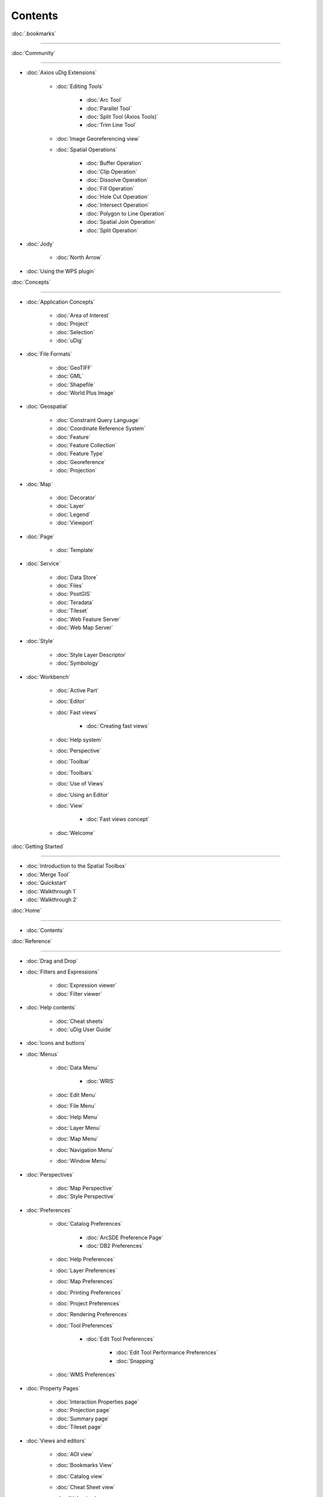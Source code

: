Contents
########

:doc:`.bookmarks`

~~~~~~~~~~~~~~~~~~~~~~~~~~~~~~~~~~~~~~~~~~~~~~~~~~~~~~~~~~~~~~~~~~~~~~~~~~~~~

:doc:`Community`

~~~~~~~~~~~~~~~~~~~~~~~~~~~~~

* :doc:`Axios uDig Extensions`


   * :doc:`Editing Tools`


      * :doc:`Arc Tool`

      * :doc:`Parallel Tool`

      * :doc:`Split Tool (Axios Tools)`

      * :doc:`Trim Line Tool`


   * :doc:`Image Georeferencing view`

   * :doc:`Spatial Operations`


      * :doc:`Buffer Operation`

      * :doc:`Clip Operation`

      * :doc:`Dissolve Operation`

      * :doc:`Fill Operation`

      * :doc:`Hole Cut Operation`

      * :doc:`Intersect Operation`

      * :doc:`Polygon to Line Operation`

      * :doc:`Spatial Join Operation`

      * :doc:`Split Operation`


* :doc:`Jody`


   * :doc:`North Arrow`


* :doc:`Using the WPS plugin`


:doc:`Concepts`

~~~~~~~~~~~~~~~~~~~~~~~~~~~

* :doc:`Application Concepts`


   * :doc:`Area of Interest`

   * :doc:`Project`

   * :doc:`Selection`

   * :doc:`uDig`


* :doc:`File Formats`


   * :doc:`GeoTIFF`

   * :doc:`GML`

   * :doc:`Shapefile`

   * :doc:`World Plus Image`


* :doc:`Geospatial`


   * :doc:`Constraint Query Language`

   * :doc:`Coordinate Reference System`

   * :doc:`Feature`

   * :doc:`Feature Collection`

   * :doc:`Feature Type`

   * :doc:`Georeference`

   * :doc:`Projection`


* :doc:`Map`


   * :doc:`Decorator`

   * :doc:`Layer`

   * :doc:`Legend`

   * :doc:`Viewport`


* :doc:`Page`


   * :doc:`Template`


* :doc:`Service`


   * :doc:`Data Store`

   * :doc:`Files`

   * :doc:`PostGIS`

   * :doc:`Teradata`

   * :doc:`Tileset`

   * :doc:`Web Feature Server`

   * :doc:`Web Map Server`


* :doc:`Style`


   * :doc:`Style Layer Descriptor`

   * :doc:`Symbology`


* :doc:`Workbench`


   * :doc:`Active Part`

   * :doc:`Editor`

   * :doc:`Fast views`


      * :doc:`Creating fast views`


   * :doc:`Help system`

   * :doc:`Perspective`

   * :doc:`Toolbar`

   * :doc:`Toolbars`

   * :doc:`Use of Views`

   * :doc:`Using an Editor`

   * :doc:`View`


      * :doc:`Fast views concept`


   * :doc:`Welcome`


:doc:`Getting Started`

~~~~~~~~~~~~~~~~~~~~~~~~~~~~~~~~~~~~~~~~~~~

* :doc:`Introduction to the Spatial Toolbox`

* :doc:`Merge Tool`

* :doc:`Quickstart`

* :doc:`Walkthrough 1`

* :doc:`Walkthrough 2`


:doc:`Home`

~~~~~~~~~~~~~~~~~~~

* :doc:`Contents`


:doc:`Reference`

~~~~~~~~~~~~~~~~~~~~~~~~~~~~~

* :doc:`Drag and Drop`

* :doc:`Filters and Expressions`


   * :doc:`Expression viewer`

   * :doc:`Filter viewer`


* :doc:`Help contents`


   * :doc:`Cheat sheets`

   * :doc:`uDig User Guide`


* :doc:`Icons and buttons`

* :doc:`Menus`


   * :doc:`Data Menu`


      * :doc:`WRIS`


   * :doc:`Edit Menu`

   * :doc:`File Menu`

   * :doc:`Help Menu`

   * :doc:`Layer Menu`

   * :doc:`Map Menu`

   * :doc:`Navigation Menu`

   * :doc:`Window Menu`


* :doc:`Perspectives`


   * :doc:`Map Perspective`

   * :doc:`Style Perspective`


* :doc:`Preferences`


   * :doc:`Catalog Preferences`


      * :doc:`ArcSDE Preference Page`

      * :doc:`DB2 Preferences`


   * :doc:`Help Preferences`

   * :doc:`Layer Preferences`

   * :doc:`Map Preferences`

   * :doc:`Printing Preferences`

   * :doc:`Project Preferences`

   * :doc:`Rendering Preferences`

   * :doc:`Tool Preferences`


      * :doc:`Edit Tool Preferences`


         * :doc:`Edit Tool Performance Preferences`

         * :doc:`Snapping`


   * :doc:`WMS Preferences`


* :doc:`Property Pages`


   * :doc:`Interaction Properties page`

   * :doc:`Projection page`

   * :doc:`Summary page`

   * :doc:`Tileset page`


* :doc:`Views and editors`


   * :doc:`AOI view`

   * :doc:`Bookmarks View`

   * :doc:`Catalog view`

   * :doc:`Cheat Sheet view`

   * :doc:`Help view`

   * :doc:`Information view`

   * :doc:`Layers view`

   * :doc:`Legend View`

   * :doc:`Location View`

   * :doc:`Map editor`


      * :doc:`Edit Tools`

      * :doc:`Georeferencing Tools`

      * :doc:`Information Tools`

      * :doc:`Navigation Tools`

      * :doc:`Selection Tools`


   * :doc:`Outline view`

   * :doc:`Page editor`

   * :doc:`Palette View`


      * :doc:`Label Box`


   * :doc:`Projects view`

   * :doc:`Search view`

   * :doc:`Spatial Toolbox View`

   * :doc:`Style View`

   * :doc:`Table view`

   * :doc:`Tasks view`

   * :doc:`Web view`


* :doc:`Wizards and Dialogs`


   * :doc:`Add Data wizard`


      * :doc:`ArcSDE page`

      * :doc:`DataStore page`

      * :doc:`DB2 page`

      * :doc:`Files page`

      * :doc:`JGrass page`

      * :doc:`Map Decoration page`


         * :doc:`Grid Decoration`

         * :doc:`JGrass Raster Legend`

         * :doc:`JGrass Vector Legend`

         * :doc:`Legend Decoration`

         * :doc:`North Arrow Decoration`

         * :doc:`Scalebar Decoration`

         * :doc:`The Processing Region`


      * :doc:`MySQL page`

      * :doc:`NASA WorldWind page`

      * :doc:`Oracle Spatial page`

      * :doc:`PostGIS page`

      * :doc:`Resource Selection page`

      * :doc:`Teradata page`

      * :doc:`Web Feature Server page`

      * :doc:`Web Map Server page`

      * :doc:`Web Map Server Tile Cache page`

      * :doc:`Web Map Tiles page`


   * :doc:`Cheat Sheet Selection dialog`

   * :doc:`Export Wizard`


      * :doc:`Layer to Shapefile Wizard`

      * :doc:`Map to Image Wizard`

      * :doc:`Resource to Shapefile Wizard`


   * :doc:`Import Wizard`


      * :doc:`CSV Import page`

      * :doc:`Data page`

      - :doc:`Import imagery folder as mosaic page`
      * :doc:`KML to Shapefile import page`


   * :doc:`New Project wizard`

   * :doc:`Operations dialog`


      * :doc:`Layer Summary operation`

      * :doc:`Transform operation`


   * :doc:`Properties dialog`

   * :doc:`Send Log dialog`

   * :doc:`Style Editor dialog`


      * :doc:`Feature Style Pages`

      * :doc:`Raster Style Pages`

      * :doc:`Web Map Server Style Pages`


   * :doc:`Transform dialog`


:doc:`Tasks`

~~~~~~~~~~~~~~~~~~~~~

* :doc:`Installation and Configuration`


   * :doc:`Running uDig`

   * :doc:`Support`


      * :doc:`Submit Error Log`

      * :doc:`Subscribe to the user list`

      * :doc:`Tracing WMS Calls`

      * :doc:`Using the Issue Tracker`

      -  :doc:`View Error Log and Configuration Details`

   * :doc:`Working with the Update Manager`


      * :doc:`Keeping up to date`


         * :doc:`Finding new plugins`


* :doc:`Using the Catalog`


   * :doc:`Adding features from ArcSDE`

   * :doc:`Adding features from a Shapefile`

   * :doc:`Adding Features from DB2`

   * :doc:`Adding features from Oracle`

   * :doc:`Adding features from PostGIS`

   * :doc:`Adding features from WFS`

   * :doc:`Adding layers from WMS`

   -  :doc:`Enabling a Tileset from a WMS Server`
   -  :doc:`Handling Shapefiles with different Character Sets`
   * :doc:`Importing data`


* :doc:`Using the Workbench`


   * :doc:`Closing an editor`

   * :doc:`Exiting the workbench`

   * :doc:`Rearranging the main toolbar`

   * :doc:`Rearranging views and editors`


      * :doc:`Drop cursors`

      * :doc:`Maximizing`

      * :doc:`Rearranging tabbed views`

      * :doc:`Rearranging views`

      * :doc:`Tiling editors`


   * :doc:`Using the Catalog view`

   * :doc:`Using the help system`


      * :doc:`Accessing context sensitive help`


   * :doc:`Using the Layers view`


      * :doc:`Deleting a layer`

      * :doc:`Zooming to a layer`


   * :doc:`Using the Legend View`


      * :doc:`Adding a folder`

      * :doc:`Changing a layer's z-order`

      * :doc:`Grouping layers by folder`

      * :doc:`Show or hide background layers`

      * :doc:`Show or hide grid layer on map`

      * :doc:`Show or Hide map graphics layers`


   * :doc:`Using the Search view`

   * :doc:`Using the Table View`

   * :doc:`Working with cheat sheets`


      * :doc:`Working with composite cheat sheets`


   * :doc:`Working with fast views`


* :doc:`Working with AOI`


   -  :doc:`Configure table view to list the contents of a polygon`
   -  :doc:`Configure table view to list the contents of the screen`
   * :doc:`Show the AOI on the map`

   * :doc:`Use a bookmark as the AOI`

   -  :doc:`Use a Coordinate Reference System as the AOI`
   * :doc:`Use a processing region as the AOI`

   * :doc:`Use polygon as the AOI`


* :doc:`Working with Features`


   * :doc:`Adding a column to a shapefile`

   -  :doc:`Changing the projection of a shapefile`
   -  :doc:`Processing the Geometry in a Shapefile`
   * :doc:`Using Advanced Edit Mode`

   * :doc:`Using Feature Edit Tools`


      * :doc:`Delete Tool`

      * :doc:`Fill Tool`

      * :doc:`Split Tool`


   * :doc:`Using Feature operations`

   * :doc:`Using Geometry Creation Tools`


      * :doc:`Draw Geometry Tool`

      * :doc:`Ellipse Tool`

      * :doc:`Line Creation Tool`

      * :doc:`Point Creation Tool`

      * :doc:`Polygon Creation Tool`

      * :doc:`Rectangle Tool`

      * :doc:`Smart Buffer Tool`


   * :doc:`Using Vertex Tools`


      * :doc:`Add Vertex Tool`

      * :doc:`Edit Geometry Tool`


         * :doc:`EditBlackboard`


      * :doc:`Hole Cutter`

      * :doc:`Remove Vertex Tool`


* :doc:`Working with Images`


   * :doc:`Georeference an Image`

   * :doc:`Set raster transparent color`


* :doc:`Working with Layers`


   * :doc:`Adding a layer`

   * :doc:`Change a Layers Style`

   * :doc:`Configure a AOI layer`

   * :doc:`Create Layer from Query`

   * :doc:`Feature count`

   * :doc:`Using Layer Operations`


      * :doc:`Validation`


   * :doc:`Using Resource Summary`


* :doc:`Working with Maps`


   * :doc:`Creating a new Map`

   * :doc:`Map Navigation`


      * :doc:`Pan`

      * :doc:`Zoom`


   * :doc:`Printing the current Map`


* :doc:`Working with Projects`


   * :doc:`Creating a new Project`

   * :doc:`Creating a Project`

   -  :doc:`Using new to add a Map to a Project`
   -  :doc:`Using the Context menu to add a Map to a Project`
   -  :doc:`Using the File menu to add a new Map`
   * :doc:`Using the Projects view`


* :doc:`Working with Selection`


   * :doc:`Selection using Attributes`

   * :doc:`Selection using CQL`


:doc:`Tips and Tricks`

~~~~~~~~~~~~~~~~~~~~~~~~~~~~~~~~~~~~~~~~~~~~~

:doc:`uDig Overview`

~~~~~~~~~~~~~~~~~~~~~~~~~~~~~~~~~~~~~~~

:doc:`What is new`

~~~~~~~~~~~~~~~~~~~~~~~~~~~~~~~~~~~~~

* :doc:`What is new 1.1.0`

* :doc:`What is new 1.2.0`


Searching Users Guide
